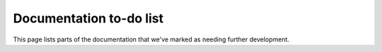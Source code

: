 ########################
Documentation to-do list
########################

This page lists parts of the documentation that we've marked as needing further development.

.. todolist::
